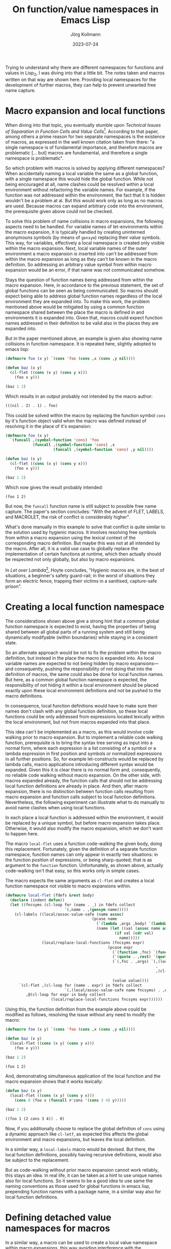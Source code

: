 #+HTML_HEAD: <link rel="stylesheet" type="text/css" href="/chrome/rethink.css" />
#+OPTIONS: toc:nil num:nil html-style:nil
# #+INFOJS_OPT: view:info toc:nil path:/chrome/org-info.js
#+LATEX_CLASS: article
#+LATEX_CLASS_OPTIONS: [landscape]
#+LATEX_HEADER: \usepackage[a4paper]{anysize}
#+AUTHOR: Jörg Kollmann
#+TITLE: On function/value namespaces in Emacs Lisp
#+DATE: 2023-07-24

* 

Trying to understand why there are different namespaces for functions
and values in Lisp_2, I was diving into that a little bit. The notes
taken and macros written on that way are shown here. Providing local
namespaces for the development of further macros, they can help to
prevent unwanted free name capture.

* Macro expansion and local functions

When diving into that topic, you eventually stumble upon /Technical
Issues of Separation in Function Cells and Value Cells/[fn:1].
According to that paper, among others a prime reason for two separate
namespaces is the existence of macros, as expressed in the well known
citation taken from there: "a single namespace is of fundamental
importance, and therefore macros are problematic [... but] macros are
fundamental, and therefore a single namespace is problematic".

So which problem with macros is solved by applying different
namespaces? When accidentally naming a local variable the same as a
global function, with a single namespace this would hide the global
function. While not being encouraged at all, name clashes could be
resolved within a local environment without refactoring the variable
names. For example, if the function was not addressed within the
environment, the fact that it is hidden wouldn't be a problem at al.
But this would work only as long as no macros are used. Because macros
can expand arbitrary code into the environment, the prerequisite given
above could not be checked.

To solve this problem of name collisions in macro expansions, the
following aspects need to be handled. For variable names of
let-environments within the macro expansion, it is typically handled
by creating uninterned anonymouns symbols (by means of ~gensym~)
replacing their value symbols. This way, for variables, effectively a
local namespace is created only visible within the macro expansion.
Next, local variable names of the outer environment a macro expansion
is inserted into can't be addressed from within the macro expansion as
long as they can't be known in the macro definition. So addressing an
arbitrary value symbol from within macro expansion would be an error,
if that name was not communicated somehow.

Stays the question of function names being addressed from within the
macro expansion. Here, in accordance to the previous statement, the
set of global functions can be seen as being communicated. So macros
should expect being able to address global function names regardless
of the local environment they are expanded into. To make this work,
the problem mentioned above would be mitigated by using a common
function namespace shared between the place the macro is defined in
and environments it is expanded into. Given that, macros could expect
function names addressed in their definition to be valid also in the
places they are expanded into.

But in the paper mentioned above, an example is given also
showing name collisions in function namespace. It is repeated
here, slightly adopted to emacs lisp:

#+name: symbol-capture
#+begin_src emacs-lisp :results value org :exports both
(defmacro foo (x y) `(cons 'foo (cons ,x (cons ,y nil))))

(defun baz (x y)
  (cl-flet ((cons (x y) (cons y x)))
    (foo x y)))

(baz 1 2)
#+end_src

Which results in an output probably not intended by the macro author:

#+RESULTS: symbol-capture
#+begin_src org
(((nil . 2) . 1) . foo)
#+end_src

This could be solved within the macro by replacing the function symbol
~cons~ by it's function object valid when the macro was defined instead
of resolving it in the place of it's expansion:

#+name: symbol-fixture
#+begin_src emacs-lisp :results value org :exports both
(defmacro foo (x y)
  `(funcall ,(symbol-function 'cons) 'foo
            (funcall ,(symbol-function 'cons) ,x
                     (funcall ,(symbol-function 'cons) ,y nil))))

(defun baz (x y)
  (cl-flet ((cons (x y) (cons y x)))
    (foo x y)))

(baz 1 2)
#+end_src

Which now gives the result probably intended:

#+RESULTS: symbol-fixture
#+begin_src org
(foo 1 2)
#+end_src

But now, the ~funcall~ function name is still subject to possible free
name capture.
The paper's section concludes: "With the advent of FLET, LABELS, and
MACROLET, the risk of conflict is considerably higher".

What's done manually in this example to solve that conflict is quite
similar to the solution used by hygienic macros. It involves resolving
free symbols from within a macro expansion using the lexical context
of the corresponding macro definition. But maybe this was not at all
intended by the macro. After all, it is a valid use case to globally
replace the implementation of certain functions at runtime, which then
actually should be respected not only globally, but also by macro
expansions.

In /Let over Lambda/[fn:2], Hoyte concludes, "Hygienic macros are, in
the best of situations, a beginner's safety guard-rail; in the worst
of situations they form an electric fence, trapping their victims in a
sanitised, capture-safe prison".

* Creating a local function namespace

The considerations shown above give a strong hint that a common global function
namespace is expected to exist, having the properties of being shared
between all global parts of a running system and still being
dynamically modifyable (within boundaries) while staying in a
consistent state.

So an alternate approach would be not to fix the problem within the
macro definition, but instead in the place the macro is expanded into.
As local variable names are expected to not being hidden by macro
expansions---and consequently, pushing the responsibility of not doing
that into the definition of macros, the same could also be done for
local function names. But here, as a common global function namespace
is expected, the responsibility of not hiding it within a local
environment should be placed exactly upon these local environment
definitions and not be pushed to the macro definitions.

In consequence, local function definitions would have to make sure
their names don't clash with any global function definition, so these
local functions could be only addressed from expressions located
lexically within the local environment, but not from macros expanded
into that place.

This idea can't be implemented as a macro, as this would involve code
walking prior to macro expansion. But to implement a reliable code
walking function, prerequisite is to bring the syntax tree serving as
input into a normal form, where each expression is a list consisting
of a symbol or a lambda expression in first position and symbols or
normalized expressions in all further positions. So, for example
let-constructs would be replaced by lambda calls, macro applications
introducing different syntax would be expanded. Given this it is clear
there is no normal form and, consequently, no reliable code walking
without macro expansion. On the other side, with macros expanded
already, the function calls that should not be addressing local
function definitions are already in place. And then, after macro
expansion, there is no distinction between function calls resulting
from macro expansion and function calls subject to local function
definitions. Nevertheless, the following experiment can illustrate
what to do manually to avoid name clashes when using local functions.

In each place a local function is addressed within the environment, it
would be replaced by a unique symbol, but before macro expansion takes
place. Otherwise, it would also modify the macro expansion, which we
don't want to happen here.

The macro ~local-flet~ uses a function code-walking the given body,
doing this replacement. Fortunately, given the definition of a
separate function namespace, function names can only appear in exactly
two situations: in the function position of expressions, or being
sharp-quoted; that is as argument to the ~function~ function.
Unfortunately, as shown above, actually code-walking isn't that easy,
so this works only in simple cases.

The macro expects the same arguments as ~cl-flet~ and creates a local
function namespace not visible to macro expansions within.

#+begin_src emacs-lisp :lexical yes :results none
(defmacro local-flet (fdefs &rest body)
  (declare (indent defun))
  (let ((fncsyms (cl-loop for (name . _) in fdefs collect
                          `(,name . ,(gensym name)))))
    (cl-labels ((local/assoc-value-safe (name assoc)
                                      (pcase name
                                        (`(lambda ,args ,body) `(lambda ,args ,(local/replace-local-functions fncsyms body)))
                                        (name (let ((val (assoc name assoc)))
                                                (if val (cdr val)
                                                  name)))))
                (local/replace-local-functions (fncsyms expr)
                                             (pcase expr
                                               (`(function ,fnc) `(function ,(local/assoc-value-safe fnc fncsyms)))
                                               (`(quote . ,rest) `(quote . ,rest))
                                               (`(,fnc . ,args) `(,(local/assoc-value-safe fnc fncsyms)
                                                                  .
                                                                  ,(cl-loop for elem in args collect
                                                                            (local/replace-local-functions fncsyms elem))))
                                               (value value))))
      `(cl-flet ,(cl-loop for (name . expr) in fdefs collect
                          `(,(local/assoc-value-safe name fncsyms) . ,expr))
         ,@(cl-loop for expr in body collect
                    (local/replace-local-functions fncsyms expr))))))
#+end_src

Using this, the function definition from the example above could be
modified as follows, resolving the issue without any need to modify the
macro:

#+name: local-function-namespace
#+begin_src emacs-lisp :lexical yes :results value org :exports both
(defmacro foo (x y) `(cons 'foo (cons ,x (cons ,y nil))))

(defun baz (x y)
  (local-flet ((cons (x y) (cons y x)))
    (foo x y)))

(baz 1 2)
#+end_src

#+RESULTS: local-function-namespace
#+begin_src org
(foo 1 2)
#+end_src

And, demonstrating simultaneous application of the local function and
the macro expansion shows that it works lexically:

#+name: local-function-namespace2
#+begin_src emacs-lisp :lexical yes :results value org :exports both
(defun baz (x y)
  (local-flet ((cons (x y) (cons y x)))
    (cons 0 (foo x (funcall #'cons '(cons 3 4) y)))))

(baz 1 2)
#+end_src

#+RESULTS: local-function-namespace2
#+begin_src org
((foo 1 (2 cons 3 4)) . 0)
#+end_src

Now, if you additionally choose to replace the
global definition of ~cons~ using a dynamic approach like ~cl-letf~,
as expected this affects the global environment and macro expansions,
but leaves the local definition.

In a similar way, a ~local-labels~ macro would be devised. But there,
the local function definitions, possibly having recursive
definitions, would also be subject to the replacement.

But as code-walking without prior macro expansion cannot work
reliably, this stays an idea. In real life, it can be taken as a hint
to use unique names also for local functions. So it seems to be a good
idea to use same the naming conventions as those used for global
functions in emacs lisp, prepending function names with a package
name, in a similar way also for local function definitions.

* Defining detached value namespaces for macros

In a similar way, a macro can be used to create a local value namespace
within macro expansions, this way avoiding interference with the
environment a macro is expanded into. The macro shown here is an extension of the
~with-gensyms~ macro[fn:4]. The syntax of that macro,
~with-macro-namespace~, is similar, just naming a list of value symbols. These
symbol names can then be used safely and "un-unquoted" within the
actual macro definition.

This is similar to the idea of /metatronic macros/[fn:3]. But there, the
value symbols used within macro expansion are enclosed within special syntax.
This seems to be unnecessary, as the names to be handled this way are
already declared.

The macro works by building a quoted expression (which generates the
s-exp to be used as macro expansion), but then unquoting all
references to the value symbol names of the detached namespace. It is
done by expanding each quoted list into a list expression whose
elements are quoted. If an element is declared to be part of the
detached namespace, instead it is not quoted, this way effectively and
implicitely unquoting it.

It then expands to an expression where the variables are defined and
initialized as gensyms, then putting in the quoted s-exp previously built.
So at the end, it automates what is typically done when writing
macros---after all, that's what macros are made for, arent they?

#+begin_src emacs-lisp :lexical yes :results none
(defmacro with-macro-namespace (syms body)
  (declare (indent defun))
  (let ((pquote (gensym)))
    (let ((qbody
           (macroexpand-all `(cl-macrolet ((quote (arg)
                                                  (cond
                                                   ((atom arg) (if (member arg (quote ,syms))
                                                                   arg
                                                                 `(,',pquote ,arg)))
                                                   ((eq (car arg) 'outer) `(,',pquote ,(cadr arg)))
                                                   (`(list ,@(mapcar (lambda (elem) `(quote ,elem))
                                                                     arg))))))
                               ,body))))
      `(let ,(mapcar (lambda (sym)
                       `(,sym (gensym ,(symbol-name sym))))
                     syms)
         (cl-macrolet ((,pquote (arg) `(quote ,arg)))
           ,qbody)))))
#+end_src

So instead of writing (just for the sake of an example):

#+begin_src emacs-lisp
(defmacro foo (expr)
  (let ((val (gensym)))
    `(let ((,val ,expr))
       (1+ ,val))))
#+end_src

you would juse use this:

#+name: macro-namespace-example
#+begin_src emacs-lisp :results code :exports both
(defmacro foo (expr)
  (with-macro-namespace (val)
    `(let ((val ,expr))
       (1+ val))))
#+end_src

expanding to

#+RESULTS: macro-namespace-example
#+begin_src emacs-lisp
(defmacro foo (expr)
  (let ((val (gensym "val")))
    (cons 'let
          (cons
           (list
            (list val expr))
           (list
            (list '1+ val))))))
#+end_src

and be fine.

If a variable of an outer namespace having the same name as a variable
of the local macro namespace is to be addressed from within the
expansion, this can be done with the ~outer~ form. This works in a way
similar to using ~function~ to explicitely address names of the
function namespace from within value namespace. It just translates
~(outer val)~ to a quoted symbol ~'val~ (actually just leaving it
being quoted), so it can also be used when addressing arbitrary
symbols not defined in the local namespace without any harm. It just
makes sure that the unquoting mechanism for local value symbol names
is overridden.

#+begin_src emacs-lisp :lexical yes :results none :exports none
(defmacro with-macro-namespace-defines (syms body)
  (declare (indent defun))
  (let ((symnames (mapcar (lambda (sym)
                            (pcase sym
                              (`(,var . ,_) var)
                              (var var)))
                          syms))
        (pquote (gensym)))
    (let ((qbody
           (macroexpand-all `(cl-macrolet ((quote (arg)
                                                  (cond
                                                   ((atom arg) (if (member arg (quote ,symnames))
                                                                   arg
                                                                 `(,',pquote ,arg)))
                                                   ((eq (car arg) 'outer) `(,',pquote ,(cadr arg)))
                                                   (`(list ,@(mapcar (lambda (elem) `(quote ,elem))
                                                                     arg))))))
                               (list 'let
                                     (list
                                      ,@(mapcar (lambda (symdef)
                                                  (cond
                                                   ((atom symdef) symdef)
                                                   (`(list ,@symdef))))
                                                syms))
                                     ,body)))))
      `(let ,(mapcar (lambda (sym)
                       `(,sym (gensym ,(symbol-name sym))))
                     symnames)
         (cl-macrolet ((,pquote (arg) `(quote ,arg)))
           ,qbody)))))
#+end_src

* Conclusion

In conclusion, all function names should be considered (somehow globally) visible
to arbitrary code and therefore must be unique, even when defined
within local environments. Macros addressing a function cannot expect
them to be hidden by local function definitions. A solution to this could use an
approach similar to that of implementing package namespaces, which
also aim to prevent name clashes between globally visible function
names.

On the other side, lexical variable names can only be used within
their lexical environment. So here it's up to the macro expansions to
make sure not to interfere with them. This can be addressed using
local variable namespaces.

As long as these two points are respected, the separate function
namespace helping to prevent hiding global functions within local
value environments can serve as another building block to make macros
work as expected.

* Footnotes

[fn:1]Gabriel, Pitman: Technical Issues of Separation in Function
Cells and Value Cells, Lisp and Symbolic Computation, Vol 1 No 1, June
1988, pp. 81-101

[fn:2]Hoyte, Doug: Let over Lambda, 2008, lulu.com

[fn:3][[https://www.tfeb.org/fragments/2022/09/26/metatronic-macros/][Metatronic Macros]]

[fn:4]Graham: On Lisp, Prentice Hall, 1993

* COMMENT Local Variables
  # Local Variables:
  # org-html-htmlize-output-type: css
  # org-html-postamble-format:(("en" "<p class=\"author\">Author: %a (<a rel=\"me\" href=\"https://mastodon.social/@joergkb\">@joergkb@mastodon.social</a>)</p> <p>Made on emacs org-mode with <a href=\"https://jessekelly881-rethink.surge.sh/\">Rethink</a></p>"))
  # org-html-postamble: t
  # org-html-preamble-format:(("en" "<img src=\"/chrome/image1.jpg\"/><div style=\"padding:2vh\"><a style=\"font-weight:900; text-decoration:none\" href=\"/\">Home</a><span style=\"float: right\">last changed: %d</span></div>"))
  # org-html-preamble: 't
  # End:
